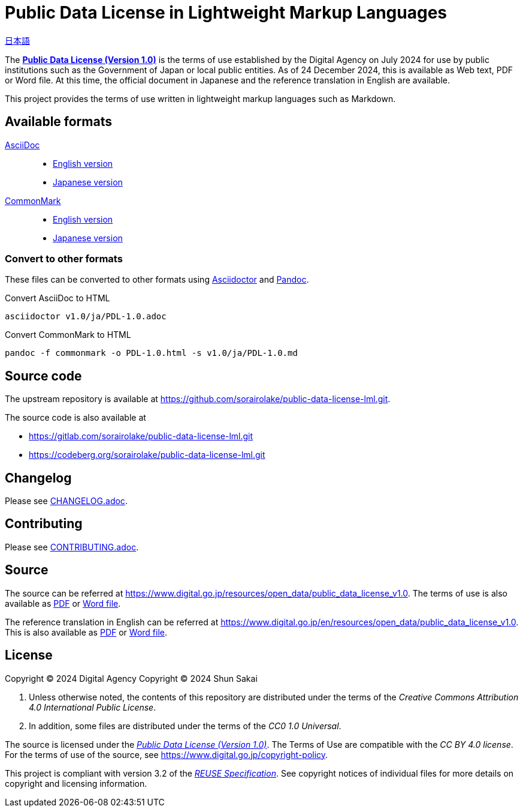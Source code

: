 // SPDX-FileCopyrightText: 2024 Shun Sakai
//
// SPDX-License-Identifier: CC0-1.0

= Public Data License in Lightweight Markup Languages
:da-url: https://www.digital.go.jp
:pdl10-url: {da-url}/resources/open_data/public_data_license_v1.0
:asciidoctor-url: https://asciidoctor.org/
:pandoc-url: https://pandoc.org/
:pdl10-pdf-url: {da-url}/assets/contents/node/basic_page/field_ref_resources/f7fde41d-ffca-4b2a-9b25-94b8a701a037/24afdf33/20240705_resources_data_outline_05.pdf
:pdl10-docx-url: {da-url}/assets/contents/node/basic_page/field_ref_resources/f7fde41d-ffca-4b2a-9b25-94b8a701a037/41722b25/20240705_resources_data_outline_06.docx
:pdl10-en-url: {da-url}/en/resources/open_data/public_data_license_v1.0
:pdl10-en-pdf-url: {da-url}/assets/contents/node/basic_page/field_ref_resources/f7fde41d-ffca-4b2a-9b25-94b8a701a037/3d15f10d/20241122_resource_open_data_01.pdf
:pdl10-en-docx-url: {da-url}/assets/contents/node/basic_page/field_ref_resources/f7fde41d-ffca-4b2a-9b25-94b8a701a037/2b1943f2/20241122_resource_open_data_01.docx
:reuse-spec-url: https://reuse.software/spec/

link:README.adoc[日本語]

The {pdl10-url}[*Public Data License (Version 1.0)*] is the terms of use
established by the Digital Agency on July 2024 for use by public institutions
such as the Government of Japan or local public entities. As of 24 December
2024, this is available as Web text, PDF or Word file. At this time, the
official document in Japanese and the reference translation in English are
available.

This project provides the terms of use written in lightweight markup languages
such as Markdown.

== Available formats

https://asciidoc.org/[AsciiDoc]::

  * link:v1.0/en/PDL-1.0.adoc[English version]
  * link:v1.0/ja/PDL-1.0.adoc[Japanese version]

https://commonmark.org/[CommonMark]::

  * link:v1.0/en/PDL-1.0.md[English version]
  * link:v1.0/ja/PDL-1.0.md[Japanese version]

=== Convert to other formats

These files can be converted to other formats using
{asciidoctor-url}[Asciidoctor] and {pandoc-url}[Pandoc].

.Convert AsciiDoc to HTML
[source,sh]
----
asciidoctor v1.0/ja/PDL-1.0.adoc
----

.Convert CommonMark to HTML
[source,sh]
----
pandoc -f commonmark -o PDL-1.0.html -s v1.0/ja/PDL-1.0.md
----

== Source code

The upstream repository is available at
https://github.com/sorairolake/public-data-license-lml.git.

.The source code is also available at
* https://gitlab.com/sorairolake/public-data-license-lml.git
* https://codeberg.org/sorairolake/public-data-license-lml.git

== Changelog

Please see link:CHANGELOG.adoc[].

== Contributing

Please see link:CONTRIBUTING.adoc[].

== Source

The source can be referred at {pdl10-url}. The terms of use is also available
as {pdl10-pdf-url}[PDF] or {pdl10-docx-url}[Word file].

The reference translation in English can be referred at {pdl10-en-url}. This is
also available as {pdl10-en-pdf-url}[PDF] or {pdl10-en-docx-url}[Word file].

== License

Copyright (C) 2024 Digital Agency
Copyright (C) 2024 Shun Sakai

. Unless otherwise noted, the contents of this repository are distributed under
  the terms of the _Creative Commons Attribution 4.0 International Public
  License_.
. In addition, some files are distributed under the terms of the _CC0 1.0
  Universal_.

The source is licensed under the
{pdl10-url}[_Public Data License (Version 1.0)_]. The Terms of Use are
compatible with the _CC BY 4.0 license_. For the terms of use of the source,
see https://www.digital.go.jp/copyright-policy.

This project is compliant with version 3.2 of the
{reuse-spec-url}[_REUSE Specification_]. See copyright notices of individual
files for more details on copyright and licensing information.
